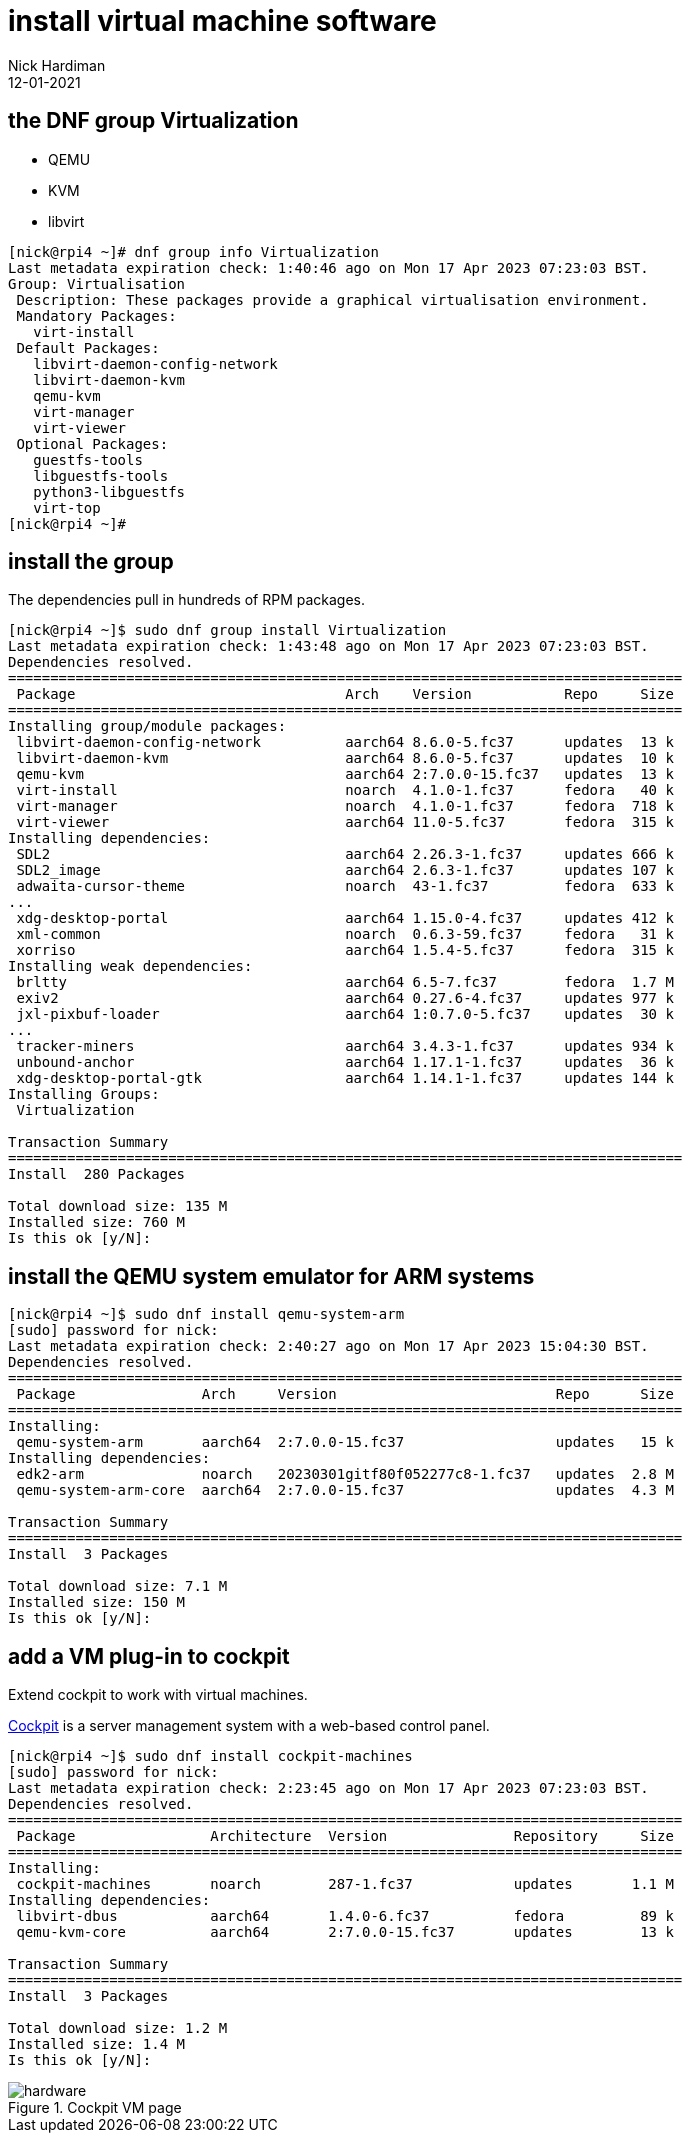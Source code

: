 = install virtual machine software
Nick Hardiman 
:source-highlighter: highlight.js
:revdate: 12-01-2021


== the DNF  group Virtualization  

* QEMU
* KVM
* libvirt

[source,shell]
....
[nick@rpi4 ~]# dnf group info Virtualization
Last metadata expiration check: 1:40:46 ago on Mon 17 Apr 2023 07:23:03 BST.
Group: Virtualisation
 Description: These packages provide a graphical virtualisation environment.
 Mandatory Packages:
   virt-install
 Default Packages:
   libvirt-daemon-config-network
   libvirt-daemon-kvm
   qemu-kvm
   virt-manager
   virt-viewer
 Optional Packages:
   guestfs-tools
   libguestfs-tools
   python3-libguestfs
   virt-top
[nick@rpi4 ~]# 
....


== install the group

The dependencies pull in hundreds of RPM packages. 

[source,shell]
....
[nick@rpi4 ~]$ sudo dnf group install Virtualization
Last metadata expiration check: 1:43:48 ago on Mon 17 Apr 2023 07:23:03 BST.
Dependencies resolved.
================================================================================
 Package                                Arch    Version           Repo     Size
================================================================================
Installing group/module packages:
 libvirt-daemon-config-network          aarch64 8.6.0-5.fc37      updates  13 k
 libvirt-daemon-kvm                     aarch64 8.6.0-5.fc37      updates  10 k
 qemu-kvm                               aarch64 2:7.0.0-15.fc37   updates  13 k
 virt-install                           noarch  4.1.0-1.fc37      fedora   40 k
 virt-manager                           noarch  4.1.0-1.fc37      fedora  718 k
 virt-viewer                            aarch64 11.0-5.fc37       fedora  315 k
Installing dependencies:
 SDL2                                   aarch64 2.26.3-1.fc37     updates 666 k
 SDL2_image                             aarch64 2.6.3-1.fc37      updates 107 k
 adwaita-cursor-theme                   noarch  43-1.fc37         fedora  633 k
...
 xdg-desktop-portal                     aarch64 1.15.0-4.fc37     updates 412 k
 xml-common                             noarch  0.6.3-59.fc37     fedora   31 k
 xorriso                                aarch64 1.5.4-5.fc37      fedora  315 k
Installing weak dependencies:
 brltty                                 aarch64 6.5-7.fc37        fedora  1.7 M
 exiv2                                  aarch64 0.27.6-4.fc37     updates 977 k
 jxl-pixbuf-loader                      aarch64 1:0.7.0-5.fc37    updates  30 k
...
 tracker-miners                         aarch64 3.4.3-1.fc37      updates 934 k
 unbound-anchor                         aarch64 1.17.1-1.fc37     updates  36 k
 xdg-desktop-portal-gtk                 aarch64 1.14.1-1.fc37     updates 144 k
Installing Groups:
 Virtualization                                                                

Transaction Summary
================================================================================
Install  280 Packages

Total download size: 135 M
Installed size: 760 M
Is this ok [y/N]: 
....


== install the QEMU system emulator for ARM systems

[source,shell]
----
[nick@rpi4 ~]$ sudo dnf install qemu-system-arm
[sudo] password for nick: 
Last metadata expiration check: 2:40:27 ago on Mon 17 Apr 2023 15:04:30 BST.
Dependencies resolved.
================================================================================
 Package               Arch     Version                          Repo      Size
================================================================================
Installing:
 qemu-system-arm       aarch64  2:7.0.0-15.fc37                  updates   15 k
Installing dependencies:
 edk2-arm              noarch   20230301gitf80f052277c8-1.fc37   updates  2.8 M
 qemu-system-arm-core  aarch64  2:7.0.0-15.fc37                  updates  4.3 M

Transaction Summary
================================================================================
Install  3 Packages

Total download size: 7.1 M
Installed size: 150 M
Is this ok [y/N]: 
----


== add a VM plug-in to cockpit

Extend cockpit to work with virtual machines. 

https://cockpit-project.org/[Cockpit] is a server management system with a web-based control panel.


[source,shell]
----
[nick@rpi4 ~]$ sudo dnf install cockpit-machines
[sudo] password for nick: 
Last metadata expiration check: 2:23:45 ago on Mon 17 Apr 2023 07:23:03 BST.
Dependencies resolved.
================================================================================
 Package                Architecture  Version               Repository     Size
================================================================================
Installing:
 cockpit-machines       noarch        287-1.fc37            updates       1.1 M
Installing dependencies:
 libvirt-dbus           aarch64       1.4.0-6.fc37          fedora         89 k
 qemu-kvm-core          aarch64       2:7.0.0-15.fc37       updates        13 k

Transaction Summary
================================================================================
Install  3 Packages

Total download size: 1.2 M
Installed size: 1.4 M
Is this ok [y/N]: 
----

image::cockpit-vm.png[hardware,title="Cockpit VM page"] 

